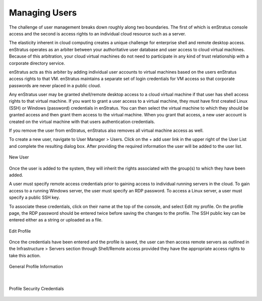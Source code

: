 Managing Users
--------------
The challenge of user management breaks down roughly along two boundaries. The first of
which is enStratus console access and the second is access rights to an individual cloud
resource such as a server.

The elasticity inherent in cloud computing creates a unique challenge for enterprise shell
and remote desktop access. enStratus operates as an arbiter between your authoritative
user database and user access to cloud virtual machines. Because of this arbitration, your
cloud virtual machines do not need to participate in any kind of trust relationship with
a corporate directory service.

enStratus acts as this arbiter by adding individual user accounts to virtual machines
based on the users enStratus access rights to that VM. enStratus maintains a separate set
of login credentials for VM access so that corporate passwords are never placed in a
public cloud.

Any enStratus user may be granted shell/remote desktop access to a cloud virtual machine
if that user has shell access rights to that virtual machine. If you want to grant a user
access to a virtual machine, they must have first created Linux (SSH) or Windows
(password) credentials in enStratus. You can then select the virtual machine to which they
should be granted access and then grant them access to the virtual machine. When you grant
that access, a new user account is created on the virtual machine with that users
authentication credentials.

If you remove the user from enStratus, enStratus also removes all virtual machine access
as well.

To create a new user, navigate to User Manager > Users. Click on the + add user link in
the upper right of the User List and complete the resulting dialog box. After providing
the required information the user will be added to the user list.

.. figure:: ./images/newUserDialog.png
   :height: 800px
   :width: 1000 px
   :scale: 50 %
   :alt: New User
   :align: center

   New User

Once the user is added to the system, they will inherit the rights associated with the
group(s) to which they have been added.

A user must specify remote access credentials prior to gaining access to individual
running servers in the cloud. To gain access to a running Windows server, the user must
specify an RDP password. To access a Linux server, a user must specify a public SSH key.

To associate these credentials, click on their name at the top of the console, and select
Edit my profile. On the profile page, the RDP password should be entered twice before
saving the changes to the profile. The SSH public key can be entered either as a string or
uploaded as a file.

.. figure:: ./images/clickedUserName.png
   :height: 300px
   :width: 1000 px
   :scale: 50 %
   :alt: Edit Profile
   :align: center

   Edit Profile

Once the credentials have been entered and the profile is saved, the user can then access
remote servers as outlined in the Infrastructure > Servers section through Shell/Remote
access provided they have the appropriate access rights to take this action.

.. figure:: ./images/userProfileGeneral.png
   :height: 600px
   :width: 1300 px
   :scale: 50 %
   :alt: General Profile Information
   :align: center

   General Profile Information

|

.. figure:: ./images/userProfileCredentials.png
   :height: 600px
   :width: 1300 px
   :scale: 50 %
   :alt: Profile Security Credentials
   :align: center

   Profile Security Credentials



